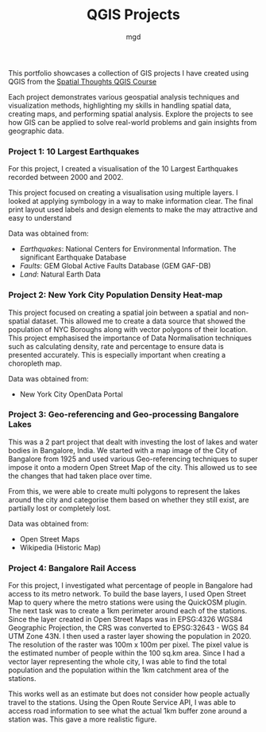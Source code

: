 #+title: QGIS Projects
#+author: mgd

This portfolio showcases a collection of GIS projects I have created using QGIS from the [[https://spatialthoughts.com/courses/introduction-to-qgis/][Spatial Thoughts QGIS Course]]

Each project demonstrates various geospatial analysis techniques and visualization methods, highlighting my skills in handling spatial data, creating maps, and performing spatial analysis. Explore the projects to see how GIS can be applied to solve real-world problems and gain insights from geographic data.

*** Project 1: 10 Largest Earthquakes
For this project, I created a visualisation of the 10 Largest Earthquakes recorded between 2000 and 2002.

This project focused on creating a visualisation using multiple layers. I looked at applying symbology in a way to make information clear. The final print layout used labels and design elements to make the may attractive and easy to understand

Data was obtained from:
- /Earthquakes/: National Centers for Environmental Information. The significant Earthquake Database
- /Faults/: GEM Global Active Faults Database (GEM GAF-DB)
- /Land/: Natural Earth Data

[[./images/Largest_Earthquakes.png]]

*** Project 2: New York City Population Density Heat-map

This project focused on creating a spatial join between a spatial and non-spatial dataset. This allowed me to create a data source that showed the population of NYC Boroughs along with vector polygons of their location. This project emphasised the importance of Data Normalisation techniques such as calculating density, rate and percentage to ensure data is presented accurately. This is especially important when creating a choropleth map.

Data was obtained from:
- New York City OpenData Portal
  
[[./images/nyc-population-density.png]]

*** Project 3: Geo-referencing and Geo-processing Bangalore Lakes

This was a 2 part project that dealt with investing the lost of lakes and water bodies in Bangalore, India. We started with a map image of the City of Bangalore from 1925 and used various Geo-referencing techniques to super impose it onto a modern Open Street Map of the city. This allowed us to see the changes that had taken place over time.

From this, we were able to create multi polygons to represent the lakes around the city and categorise them based on whether they still exist, are partially lost or completely lost.

Data was obtained from:
- Open Street Maps
- Wikipedia (Historic Map)

[[./images/Bangalore_lakes.png]]

*** Project 4: Bangalore Rail Access

For this project, I investigated what percentage of people in Bangalore had access to its metro network. To build the base layers, I used Open Street Map to query where the metro stations were using the QuickOSM plugin. The next task was to create a 1km perimeter around each of the stations. Since the layer created in Open Street Maps was in EPSG:4326 WGS84 Geographic Projection, the CRS was converted to EPSG:32643 - WGS 84 UTM Zone 43N. I then used a raster layer showing the population in 2020. The resolution of the raster was 100m x 100m per pixel. The pixel value is the estimated number of people within the 100 sq.km area. Since I had a vector layer representing the whole city, I was able to find the total population and the population within the 1km catchment area of the stations.

This works well as an estimate but does not consider how people actually travel to the stations. Using the Open Route Service API, I was able to access road information to see what the actual 1km buffer zone around a station was. This gave a more realistic figure.

[[./images/bangalore_rail_access.png]]


 
